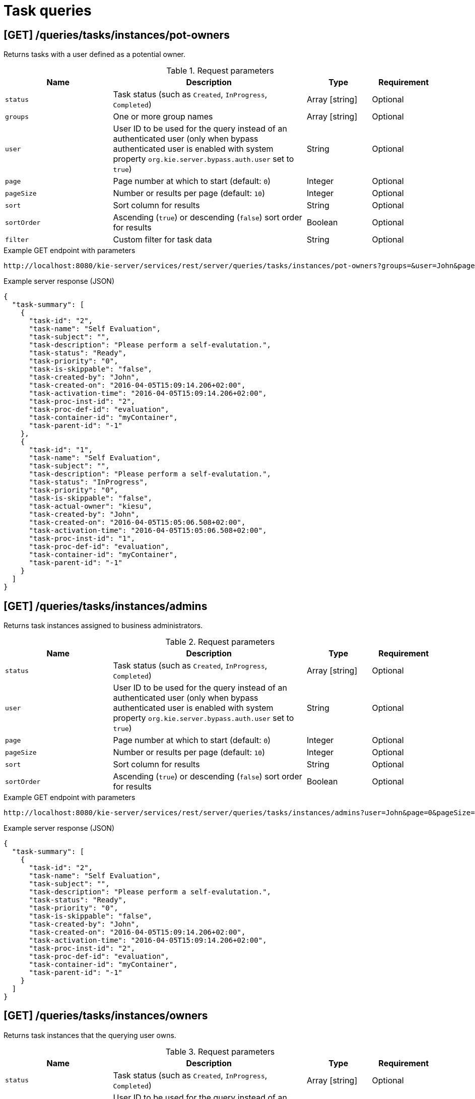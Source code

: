 // To reuse this module, ifeval the title to be more specific as needed.

[id='kie-server-rest-api-task-queries-ref_{context}']
= Task queries

// The {KIE_SERVER} REST API supports the following endpoints for querying task instances. The {KIE_SERVER} REST API base URL is `\http://SERVER:PORT/kie-server/services/rest/server/`. All requests require basic HTTP Authentication or token-based authentication for the `kie-server` user role.

== [GET] /queries/tasks/instances/pot-owners

Returns tasks with a user defined as a potential owner.

.Request parameters
[cols="25%,45%,15%,15%", frame="all", options="header"]
|===
|Name
|Description
|Type
|Requirement

|`status`
|Task status (such as `Created`, `InProgress`, `Completed`)
|Array [string]
|Optional

|`groups`
|One or more group names
|Array [string]
|Optional

|`user`
|User ID to be used for the query instead of an authenticated user (only when bypass authenticated user is enabled with system property `org.kie.server.bypass.auth.user` set to `true`)
|String
|Optional

|`page`
|Page number at which to start (default: `0`)
|Integer
|Optional

|`pageSize`
|Number or results per page (default: `10`)
|Integer
|Optional

|`sort`
|Sort column for results
|String
|Optional

|`sortOrder`
|Ascending (`true`) or descending (`false`) sort order for results
|Boolean
|Optional

|`filter`
|Custom filter for task data
|String
|Optional
|===

.Example GET endpoint with parameters
[source]
----
http://localhost:8080/kie-server/services/rest/server/queries/tasks/instances/pot-owners?groups=&user=John&page=0&pageSize=10&sortOrder=true
----

.Example server response (JSON)
[source,json]
----
{
  "task-summary": [
    {
      "task-id": "2",
      "task-name": "Self Evaluation",
      "task-subject": "",
      "task-description": "Please perform a self-evalutation.",
      "task-status": "Ready",
      "task-priority": "0",
      "task-is-skippable": "false",
      "task-created-by": "John",
      "task-created-on": "2016-04-05T15:09:14.206+02:00",
      "task-activation-time": "2016-04-05T15:09:14.206+02:00",
      "task-proc-inst-id": "2",
      "task-proc-def-id": "evaluation",
      "task-container-id": "myContainer",
      "task-parent-id": "-1"
    },
    {
      "task-id": "1",
      "task-name": "Self Evaluation",
      "task-subject": "",
      "task-description": "Please perform a self-evalutation.",
      "task-status": "InProgress",
      "task-priority": "0",
      "task-is-skippable": "false",
      "task-actual-owner": "kiesu",
      "task-created-by": "John",
      "task-created-on": "2016-04-05T15:05:06.508+02:00",
      "task-activation-time": "2016-04-05T15:05:06.508+02:00",
      "task-proc-inst-id": "1",
      "task-proc-def-id": "evaluation",
      "task-container-id": "myContainer",
      "task-parent-id": "-1"
    }
  ]
}
----

== [GET] /queries/tasks/instances/admins

Returns task instances assigned to business administrators.

.Request parameters
[cols="25%,45%,15%,15%", frame="all", options="header"]
|===
|Name
|Description
|Type
|Requirement

|`status`
|Task status (such as `Created`, `InProgress`, `Completed`)
|Array [string]
|Optional

|`user`
|User ID to be used for the query instead of an authenticated user (only when bypass authenticated user is enabled with system property `org.kie.server.bypass.auth.user` set to `true`)
|String
|Optional

|`page`
|Page number at which to start (default: `0`)
|Integer
|Optional

|`pageSize`
|Number or results per page (default: `10`)
|Integer
|Optional

|`sort`
|Sort column for results
|String
|Optional

|`sortOrder`
|Ascending (`true`) or descending (`false`) sort order for results
|Boolean
|Optional
|===

.Example GET endpoint with parameters
[source]
----
http://localhost:8080/kie-server/services/rest/server/queries/tasks/instances/admins?user=John&page=0&pageSize=10&sortOrder=true
----

.Example server response (JSON)
[source,json]
----
{
  "task-summary": [
    {
      "task-id": "2",
      "task-name": "Self Evaluation",
      "task-subject": "",
      "task-description": "Please perform a self-evalutation.",
      "task-status": "Ready",
      "task-priority": "0",
      "task-is-skippable": "false",
      "task-created-by": "John",
      "task-created-on": "2016-04-05T15:09:14.206+02:00",
      "task-activation-time": "2016-04-05T15:09:14.206+02:00",
      "task-proc-inst-id": "2",
      "task-proc-def-id": "evaluation",
      "task-container-id": "myContainer",
      "task-parent-id": "-1"
    }
  ]
}
----

== [GET] /queries/tasks/instances/owners

Returns task instances that the querying user owns.

.Request parameters
[cols="25%,45%,15%,15%", frame="all", options="header"]
|===
|Name
|Description
|Type
|Requirement

|`status`
|Task status (such as `Created`, `InProgress`, `Completed`)
|Array [string]
|Optional

|`user`
|User ID to be used for the query instead of an authenticated user (only when bypass authenticated user is enabled with system property `org.kie.server.bypass.auth.user` set to `true`)
|String
|Optional

|`page`
|Page number at which to start (default: `0`)
|Integer
|Optional

|`pageSize`
|Number or results per page (default: `10`)
|Integer
|Optional

|`sort`
|Sort column for results
|String
|Optional

|`sortOrder`
|Ascending (`true`) or descending (`false`) sort order for results
|Boolean
|Optional
|===

.Example GET endpoint with parameters
[source]
----
http://localhost:8080/kie-server/services/rest/server/queries/tasks/instances/owners?page=0&pageSize=10&sortOrder=true
----

.Example server response (JSON)
[source,json]
----
{
  "task-summary": [
    {
      "task-id": "2",
      "task-name": "Self Evaluation",
      "task-subject": "",
      "task-description": "Please perform a self-evalutation.",
      "task-status": "Ready",
      "task-priority": "0",
      "task-is-skippable": "false",
      "task-created-by": "Jane",
      "task-created-on": "2016-04-05T15:09:14.206+02:00",
      "task-activation-time": "2016-04-05T15:09:14.206+02:00",
      "task-proc-inst-id": "2",
      "task-proc-def-id": "evaluation",
      "task-container-id": "myContainer",
      "task-parent-id": "-1"
    }
  ]
}
----

== [GET] /queries/tasks/instances

Returns all task instances.

.Request parameters
[cols="25%,45%,15%,15%", frame="all", options="header"]
|===
|Name
|Description
|Type
|Requirement

|`user`
|User ID to be used for the query instead of an authenticated user (only when bypass authenticated user is enabled with system property `org.kie.server.bypass.auth.user` set to `true`)
|String
|Optional

|`page`
|Page number at which to start (default: `0`)
|Integer
|Optional

|`pageSize`
|Number or results per page (default: `10`)
|Integer
|Optional

|`sort`
|Sort column for results
|String
|Optional

|`sortOrder`
|Ascending (`true`) or descending (`false`) sort order for results
|Boolean
|Optional
|===

.Example GET endpoint with parameters
[source]
----
http://localhost:8080/kie-server/services/rest/server/queries/tasks/instances?user=John&page=0&pageSize=10&sortOrder=true
----

.Example server response (JSON)
[source,json]
----
{
  "task-summary": [
    {
      "task-id": "2",
      "task-name": "Self Evaluation",
      "task-subject": "",
      "task-description": "Please perform a self-evalutation.",
      "task-status": "Ready",
      "task-priority": "0",
      "task-is-skippable": "false",
      "task-created-by": "John",
      "task-created-on": "2016-04-05T15:09:14.206+02:00",
      "task-activation-time": "2016-04-05T15:09:14.206+02:00",
      "task-proc-inst-id": "2",
      "task-proc-def-id": "evaluation",
      "task-container-id": "myContainer",
      "task-parent-id": "-1"
    },
    {
      "task-id": "1",
      "task-name": "Self Evaluation",
      "task-subject": "",
      "task-description": "Please perform a self-evalutation.",
      "task-status": "InProgress",
      "task-priority": "0",
      "task-is-skippable": "false",
      "task-actual-owner": "kiesu",
      "task-created-by": "John",
      "task-created-on": "2016-04-05T15:05:06.508+02:00",
      "task-activation-time": "2016-04-05T15:05:06.508+02:00",
      "task-proc-inst-id": "1",
      "task-proc-def-id": "evaluation",
      "task-container-id": "myContainer",
      "task-parent-id": "-1"
    }
  ]
}
----

== [GET] /queries/tasks/instances/{taskInstanceId}/events

Returns events for a specified task instance.

.Request parameters
[cols="25%,45%,15%,15%", frame="all", options="header"]
|===
|Name
|Description
|Type
|Requirement

|`taskInstanceId`
|ID of the task instance for which you are retrieving events
|Integer
|Required

|`page`
|Page number at which to start (default: `0`)
|Integer
|Optional

|`pageSize`
|Number or results per page (default: `10`)
|Integer
|Optional

|`sort`
|Sort column for results
|String
|Optional

|`sortOrder`
|Ascending (`true`) or descending (`false`) sort order for results
|Boolean
|Optional
|===

.Example GET endpoint with parameters
[source]
----
http://localhost:8080/kie-server/services/rest/server/queries/tasks/instances/4/events?page=0&pageSize=10&sortOrder=true
----

.Example server response (JSON)
[source,json]
----
{
  "task-event-instance": [
    {
      "task-event-id": 4,
      "task-id": 4,
      "task-event-type": "STARTED",
      "task-event-user": "Mortgage_Process.MortgageApprovalProcess",
      "task-event-date": {
        "java.util.Date": 1539623679130
      },
      "task-process-instance-id": 4,
      "task-work-item-id": 4,
      "task-event-message": null
    }
  ]
}
----

== [GET] /queries/tasks/instances/{taskInstanceId}

Returns information about a specified task instance.

.Request parameters
[cols="25%,45%,15%,15%", frame="all", options="header"]
|===
|Name
|Description
|Type
|Requirement

|`taskInstanceId`
|ID of the task instance to be retrieved
|Integer
|Required
|===

.Example server response (JSON)
[source,json]
----
{
  "task-id": 1,
  "task-priority": 0,
  "task-name": "Self Evaluation",
  "task-subject": null,
  "task-description": "Please perform a self-evalutation.",
  "task-type": null,
  "task-form": null,
  "task-status": "Ready",
  "task-actual-owner": "kiesu",
  "task-created-by": "Jane",
  "task-created-on": {
    "java.util.Date": 1539623679113
  },
  "task-activation-time": {
    "java.util.Date": 1539623679113
  },
  "task-expiration-time": null,
  "task-skippable": null,
  "task-workitem-id": null,
  "task-process-instance-id": 4,
  "task-parent-id": null,
  "task-process-id": "Mortgage_Process.MortgageApprovalProcess",
  "task-container-id": "mortgage-process_1.0.0-SNAPSHOT",
  "task-pot-owners": "Jane",
  "task-excl-owners": null,
  "task-business-admins": "John",
  "task-input-data": null,
  "task-output-data": null
}
----

== [GET] /queries/tasks/instances/workitem/{workItemId}

Returns task instances with a specified work item.

.Request parameters
[cols="25%,45%,15%,15%", frame="all", options="header"]
|===
|Name
|Description
|Type
|Requirement

|`workItemId`
|ID of the work item by which you are retrieving task instances
|Integer
|Required
|===

.Example server response (JSON)
[source,json]
----
{
  "task-id": 1,
  "task-priority": 0,
  "task-name": "Self Evaluation",
  "task-subject": null,
  "task-description": "Please perform a self-evalutation.",
  "task-type": null,
  "task-form": null,
  "task-status": "Ready",
  "task-actual-owner": "kiesu",
  "task-created-by": "Jane",
  "task-created-on": {
    "java.util.Date": 1539623679113
  },
  "task-activation-time": {
    "java.util.Date": 1539623679113
  },
  "task-expiration-time": null,
  "task-skippable": null,
  "task-workitem-id": null,
  "task-process-instance-id": 4,
  "task-parent-id": null,
  "task-process-id": "Mortgage_Process.MortgageApprovalProcess",
  "task-container-id": "mortgage-process_1.0.0-SNAPSHOT",
  "task-pot-owners": "Jane",
  "task-excl-owners": null,
  "task-business-admins": "John",
  "task-input-data": null,
  "task-output-data": null
}
----

== [GET] /queries/tasks/instances/process/{processInstanceId}

Returns task instances associated with a specified process instance.

.Request parameters
[cols="25%,45%,15%,15%", frame="all", options="header"]
|===
|Name
|Description
|Type
|Requirement

|`processInstanceId`
|ID of the process instance for which you are retrieving task instances
|Integer
|Required

|`status`
|Task status (such as `Created`, `InProgress`, `Completed`)
|Array [string]
|Optional

|`page`
|Page number at which to start (default: `0`)
|Integer
|Optional

|`pageSize`
|Number or results per page (default: `10`)
|Integer
|Optional

|`sort`
|Sort column for results
|String
|Optional

|`sortOrder`
|Ascending (`true`) or descending (`false`) sort order for results
|Boolean
|Optional
|===

.Example GET endpoint with parameters
[source]
----
http://localhost:8080/kie-server/services/rest/server/queries/tasks/instances/process/6?page=0&pageSize=10&sortOrder=true
----

.Example server response (JSON)
[source,json]
----
{
  "task-summary": [
    {
      "task-id": 10,
      "task-name": "Qualify",
      "task-subject": "",
      "task-description": "",
      "task-status": "Ready",
      "task-priority": 0,
      "task-is-skippable": false,
      "task-actual-owner": null,
      "task-created-by": null,
      "task-created-on": {
        "java.util.Date": 1539811220726
      },
      "task-activation-time": {
        "java.util.Date": 1539811220726
      },
      "task-expiration-time": null,
      "task-proc-inst-id": 6,
      "task-proc-def-id": "Mortgage_Process.MortgageApprovalProcess",
      "task-container-id": "mortgage-process_1.0.0-SNAPSHOT",
      "task-parent-id": -1
    }
  ]
}
----

== [GET] /queries/tasks/instances/variables/{variableName}

Returns task instances with a specified variable.

.Request parameters
[cols="25%,45%,15%,15%", frame="all", options="header"]
|===
|Name
|Description
|Type
|Requirement

|`variableName`
|Name of the variable by which you are retrieving task instances
|String
|Required

|`varValue`
|Full variable value (example, `baAdmin`) or wildcard variable value (example, `ba%`) by which you are filtering results
|String
|Optional

|`status`
|Task status (such as `Created`, `InProgress`, `Completed`)
|Array [string]
|Optional

|`page`
|Page number at which to start (default: `0`)
|Integer
|Optional

|`pageSize`
|Number or results per page (default: `10`)
|Integer
|Optional

|`sort`
|Sort column for results
|String
|Optional

|`sortOrder`
|Ascending (`true`) or descending (`false`) sort order for results
|Boolean
|Optional
|===

.Example GET endpoint with parameters
[source]
----
http://localhost:8080/kie-server/services/rest/server/queries/tasks/instances/variables/initiator?varValue=ba%25&page=0&pageSize=10&sortOrder=true
----

.Example server response (JSON)
[source,json]
----
{
  "task-summary": [
    {
      "task-id": "2",
      "task-name": "Self Evaluation",
      "task-subject": "",
      "task-description": "Please perform a self-evalutation.",
      "task-status": "Ready",
      "task-priority": "0",
      "task-is-skippable": "false",
      "task-created-by": "John",
      "task-created-on": "2016-04-05T15:09:14.206+02:00",
      "task-activation-time": "2016-04-05T15:09:14.206+02:00",
      "task-proc-inst-id": "2",
      "task-proc-def-id": "evaluation",
      "task-container-id": "myContainer",
      "task-parent-id": "-1"
    },
    {
      "task-id": "1",
      "task-name": "Self Evaluation",
      "task-subject": "",
      "task-description": "Please perform a self-evalutation.",
      "task-status": "InProgress",
      "task-priority": "0",
      "task-is-skippable": "false",
      "task-actual-owner": "kiesu",
      "task-created-by": "John",
      "task-created-on": "2016-04-05T15:05:06.508+02:00",
      "task-activation-time": "2016-04-05T15:05:06.508+02:00",
      "task-proc-inst-id": "1",
      "task-proc-def-id": "evaluation",
      "task-container-id": "myContainer",
      "task-parent-id": "-1"
    }
  ]
}
----
